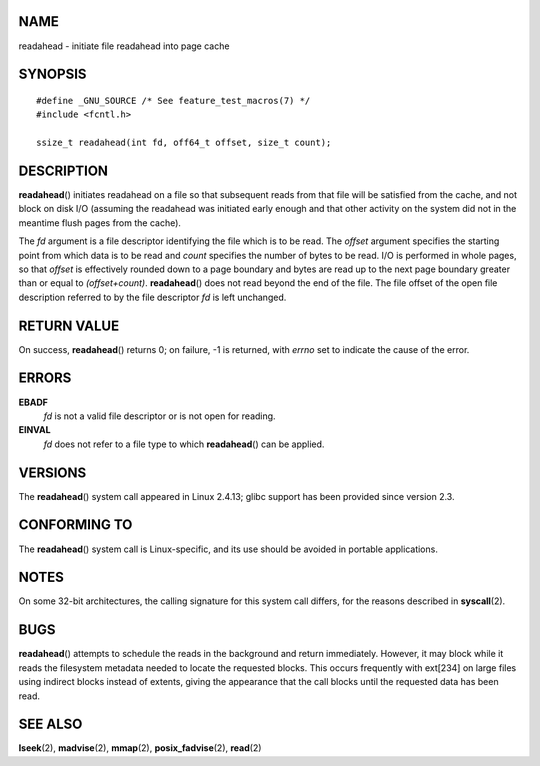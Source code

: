 NAME
====

readahead - initiate file readahead into page cache

SYNOPSIS
========

::

   #define _GNU_SOURCE /* See feature_test_macros(7) */
   #include <fcntl.h>

   ssize_t readahead(int fd, off64_t offset, size_t count);

DESCRIPTION
===========

**readahead**\ () initiates readahead on a file so that subsequent reads
from that file will be satisfied from the cache, and not block on disk
I/O (assuming the readahead was initiated early enough and that other
activity on the system did not in the meantime flush pages from the
cache).

The *fd* argument is a file descriptor identifying the file which is to
be read. The *offset* argument specifies the starting point from which
data is to be read and *count* specifies the number of bytes to be read.
I/O is performed in whole pages, so that *offset* is effectively rounded
down to a page boundary and bytes are read up to the next page boundary
greater than or equal to *(offset+count)*. **readahead**\ () does not
read beyond the end of the file. The file offset of the open file
description referred to by the file descriptor *fd* is left unchanged.

RETURN VALUE
============

On success, **readahead**\ () returns 0; on failure, -1 is returned,
with *errno* set to indicate the cause of the error.

ERRORS
======

**EBADF**
   *fd* is not a valid file descriptor or is not open for reading.

**EINVAL**
   *fd* does not refer to a file type to which **readahead**\ () can be
   applied.

VERSIONS
========

The **readahead**\ () system call appeared in Linux 2.4.13; glibc
support has been provided since version 2.3.

CONFORMING TO
=============

The **readahead**\ () system call is Linux-specific, and its use should
be avoided in portable applications.

NOTES
=====

On some 32-bit architectures, the calling signature for this system call
differs, for the reasons described in **syscall**\ (2).

BUGS
====

**readahead**\ () attempts to schedule the reads in the background and
return immediately. However, it may block while it reads the filesystem
metadata needed to locate the requested blocks. This occurs frequently
with ext[234] on large files using indirect blocks instead of extents,
giving the appearance that the call blocks until the requested data has
been read.

SEE ALSO
========

**lseek**\ (2), **madvise**\ (2), **mmap**\ (2), **posix_fadvise**\ (2),
**read**\ (2)

